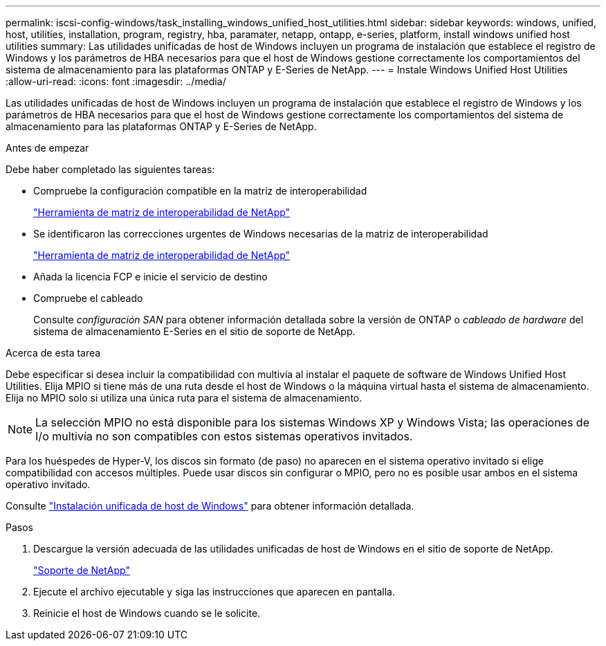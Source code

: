 ---
permalink: iscsi-config-windows/task_installing_windows_unified_host_utilities.html 
sidebar: sidebar 
keywords: windows, unified, host, utilities, installation, program, registry, hba, paramater, netapp, ontapp, e-series, platform, install windows unified host utilities 
summary: Las utilidades unificadas de host de Windows incluyen un programa de instalación que establece el registro de Windows y los parámetros de HBA necesarios para que el host de Windows gestione correctamente los comportamientos del sistema de almacenamiento para las plataformas ONTAP y E-Series de NetApp. 
---
= Instale Windows Unified Host Utilities
:allow-uri-read: 
:icons: font
:imagesdir: ../media/


[role="lead"]
Las utilidades unificadas de host de Windows incluyen un programa de instalación que establece el registro de Windows y los parámetros de HBA necesarios para que el host de Windows gestione correctamente los comportamientos del sistema de almacenamiento para las plataformas ONTAP y E-Series de NetApp.

.Antes de empezar
Debe haber completado las siguientes tareas:

* Compruebe la configuración compatible en la matriz de interoperabilidad
+
https://mysupport.netapp.com/matrix["Herramienta de matriz de interoperabilidad de NetApp"]

* Se identificaron las correcciones urgentes de Windows necesarias de la matriz de interoperabilidad
+
https://mysupport.netapp.com/matrix["Herramienta de matriz de interoperabilidad de NetApp"]

* Añada la licencia FCP e inicie el servicio de destino
* Compruebe el cableado
+
Consulte _configuración SAN_ para obtener información detallada sobre la versión de ONTAP o _cableado de hardware_ del sistema de almacenamiento E-Series en el sitio de soporte de NetApp.



.Acerca de esta tarea
Debe especificar si desea incluir la compatibilidad con multivía al instalar el paquete de software de Windows Unified Host Utilities. Elija MPIO si tiene más de una ruta desde el host de Windows o la máquina virtual hasta el sistema de almacenamiento. Elija no MPIO solo si utiliza una única ruta para el sistema de almacenamiento.

[NOTE]
====
La selección MPIO no está disponible para los sistemas Windows XP y Windows Vista; las operaciones de I/o multivía no son compatibles con estos sistemas operativos invitados.

====
Para los huéspedes de Hyper-V, los discos sin formato (de paso) no aparecen en el sistema operativo invitado si elige compatibilidad con accesos múltiples. Puede usar discos sin configurar o MPIO, pero no es posible usar ambos en el sistema operativo invitado.

Consulte link:https://docs.netapp.com/us-en/ontap-sanhost/hu_wuhu_71.html["Instalación unificada de host de Windows"] para obtener información detallada.

.Pasos
. Descargue la versión adecuada de las utilidades unificadas de host de Windows en el sitio de soporte de NetApp.
+
https://mysupport.netapp.com/site/global/dashboard["Soporte de NetApp"]

. Ejecute el archivo ejecutable y siga las instrucciones que aparecen en pantalla.
. Reinicie el host de Windows cuando se le solicite.

